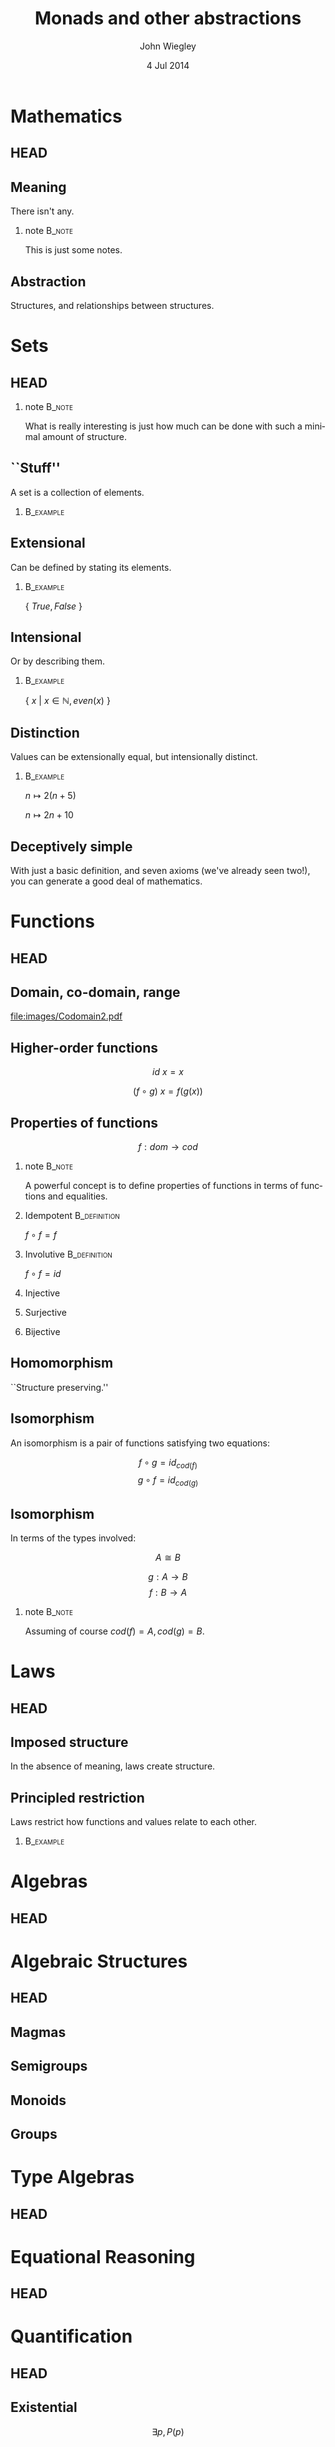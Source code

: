 #+TITLE:  Monads and other abstractions
#+AUTHOR: John Wiegley
#+EMAIL:  johnw@newartisans.com
#+DATE:   4 Jul 2014

#+DESCRIPTION: Applying mathematical abstractions to functional programming
#+KEYWORDS: math monad haskell functional programming
#+LANGUAGE: en

\setbeamertemplate{footline}{}
\setbeamerfont{block body}{size=\small}
\setbeamercolor{bgcolor}{fg=white,bg=blue}

* Mathematics
** HEAD
:PROPERTIES:
:BEAMER_opt: plain
:BEAMER_env: frame
:END:
\head{Mathematics}
** Meaning
There isn't any.
*** note                                                                                 :B_note:
:PROPERTIES:
:BEAMER_env: note
:END:
This is just some notes.
** Abstraction
Structures, and relationships between structures.
* Sets
** HEAD
:PROPERTIES:
:BEAMER_opt: plain
:BEAMER_env: frame
:END:
\head{Sets}
*** note                                                                                 :B_note:
:PROPERTIES:
:BEAMER_env: note
:END:
What is really interesting is just how much can be done with such a minimal
amount of structure.
** ``Stuff''
A set is a collection of elements.
*** \vspace*{-3.5ex}                                                                  :B_example:
:PROPERTIES:
:BEAMER_act: <2->
:BEAMER_env: example
:END:
#+BEGIN_LaTeX
\begin{lstlisting}[language=Haskell]
type Set a = a -> Bool
\end{lstlisting}
#+END_LaTeX
** Extensional
Can be defined by stating its elements.
*** \vspace*{-3.5ex}                                                                  :B_example:
:PROPERTIES:
:BEAMER_env: example
:END:
\( \{ \ True, False\ \} \)
** Intensional
Or by describing them.
*** \vspace*{-3.5ex}                                                                  :B_example:
:PROPERTIES:
:BEAMER_env: example
:END:
\( \{ \ x \ |\  x \in \mathbb{N}, even(x)\ \} \)
** Distinction
Values can be extensionally equal, but intensionally distinct.
*** \vspace*{-3.5ex}                                                                  :B_example:
:PROPERTIES:
:BEAMER_env: example
:END:
\( n \mapsto 2 (n + 5) \)

\( n \mapsto 2 n + 10 \)
** Deceptively simple
With just a basic definition, and seven axioms (we've already seen two!), you
can generate a good deal of mathematics.
* Functions
** HEAD
:PROPERTIES:
:BEAMER_opt: plain
:BEAMER_env: fram.
:END:
\head{Functions}
** Domain, co-domain, range
[[file:images/Codomain2.pdf]]
** Higher-order functions
\[ id\ x = x \]

\[ (f ∘ g)\ x = f (g(x)) \]
** Properties of functions
\[ f : dom → cod \]
*** note                                                                                 :B_note:
:PROPERTIES:
:BEAMER_env: note
:END:
A powerful concept is to define properties of functions in terms of functions
and equalities.
*** Idempotent                                                                     :B_definition:
:PROPERTIES:
:BEAMER_act: <2->
:BEAMER_env: definition
:END:
\( f ∘ f = f \)
*** Involutive                                                                     :B_definition:
:PROPERTIES:
:BEAMER_act: <3->
:BEAMER_env: definition
:END:
\( f ∘ f = id \)
*** Injective
*** Surjective
*** Bijective
** Homomorphism
``Structure preserving.''
** Isomorphism
An isomorphism is a pair of functions satisfying two equations:

\[ f ∘ g = id_{cod(f)} \]
\[ g ∘ f = id_{cod(g)} \]
** Isomorphism
In terms of the types involved:

\[ A ≅ B \]

\[ g : A → B \]
\[ f : B → A \]
*** note                                                                                 :B_note:
:PROPERTIES:
:BEAMER_env: note
:END:
Assuming of course \( cod(f) = A, cod(g) = B \).
* Laws
** HEAD
:PROPERTIES:
:BEAMER_opt: plain
:BEAMER_env: frame
:END:
\head{Laws}
** Imposed structure
In the absence of meaning, laws create structure.
** Principled restriction
Laws restrict how functions and values relate to each other.
*** \vspace*{-3.5ex}                                                                  :B_example:
:PROPERTIES:
:BEAMER_act: <2->
:BEAMER_env: example
:END:
#+BEGIN_LaTeX
\begin{lstlisting}[language=Haskell]
class Monoid a where
    mempty  :: a
    mappend :: a -> a -> a
\end{lstlisting}
#+END_LaTeX
* Algebras
** HEAD
:PROPERTIES:
:BEAMER_opt: plain
:BEAMER_env: frame
:END:
\head{Algebras}
* Algebraic Structures
** HEAD
:PROPERTIES:
:BEAMER_opt: plain
:BEAMER_env: frame
:END:
\head{Algebraic Structures}
** Magmas
** Semigroups
** Monoids
** Groups
* Type Algebras
** HEAD
:PROPERTIES:
:BEAMER_opt: plain
:BEAMER_env: frame
:END:
\head{Type Algebras}
* Equational Reasoning
** HEAD
:PROPERTIES:
:BEAMER_opt: plain
:BEAMER_env: frame
:END:
\head{Equational Reasoning}
* Quantification
** HEAD
:PROPERTIES:
:BEAMER_opt: plain
:BEAMER_env: frame
:END:
\head{Quantification}
** Existential
\[ \exists p, P(p) \]
** Universal
\[ \forall p, P(p) \]
** Universal
*** True?                                                                          :B_alertblock:
:PROPERTIES:
:BEAMER_env: alertblock
:END:
\forall x, \exists y \rightarrow x = y
** Universal
*** True?                                                                          :B_alertblock:
:PROPERTIES:
:BEAMER_env: alertblock
:END:
\forall x, \exists y \rightarrow x \neq y
* Parametricity
** HEAD
:PROPERTIES:
:BEAMER_opt: plain
:BEAMER_env: frame
:END:
\head{Parametricity}
* Curry-Howard Isomorphism
** HEAD
:PROPERTIES:
:BEAMER_opt: plain
:BEAMER_env: frame
:END:
\head{Curry-Howard Isomorphism}
* Free objects
** HEAD
:PROPERTIES:
:BEAMER_opt: plain
:BEAMER_env: frame
:END:
\head{Free objects}
* Category Theory
** HEAD
:PROPERTIES:
:BEAMER_opt: plain
:BEAMER_env: frame
:END:
\head{Category Theory}
* Functors
** HEAD
:PROPERTIES:
:BEAMER_opt: plain
:BEAMER_env: frame
:END:
\head{Functors}
** Deceptively simple
** Not containers!
A *Functor* sometimes maps to:
- a container
- a computation
- a type-in-context
\dots{}but a *Functor* /per se/ is none of these.
** Categorical model
[[file:images/Functors1.pdf]]
** String diagram
[[file:images/Functors2.pdf]]
** Unit mapping
[[file:images/Functors3.pdf]]
* Applicatives
** HEAD
:PROPERTIES:
:BEAMER_opt: plain
:BEAMER_env: frame
:END:
\head{Applicatives}
* Monads
** HEAD
:PROPERTIES:
:BEAMER_opt: plain
:BEAMER_env: frame
:END:
\head{Monads}
* Free Monads
** HEAD
:PROPERTIES:
:BEAMER_opt: plain
:BEAMER_env: frame
:END:
\head{Free Monads}
* Colophon

#+STARTUP: beamer
#+STARTUP: content fninline hidestars

#+LaTeX_CLASS: beamer
#+LaTeX_CLASS_OPTIONS: [utf8x,notes,17pt]

#+BEAMER_THEME: [height=16mm] Rochester
#+BEAMER_COLOR: seahorse

#+OPTIONS:   H:2 toc:nil

#+BEAMER_HEADER: \setbeamertemplate{navigation symbols}{}
#+BEAMER_HEADER: \usepackage{courier}
#+BEAMER_HEADER: \usepackage{helvet}
#+BEAMER_HEADER: \usepackage{listings}
#+BEAMER_HEADER: \usepackage{pdfcomment}

#+BEAMER_HEADER: \SetUnicodeOption{mathletters}
#+BEAMER_HEADER: \DeclareUnicodeCharacter{952}{\theta}

#+BEAMER_HEADER: \lstset{
#+BEAMER_HEADER:     keywordstyle=\color{blue}
#+BEAMER_HEADER:   , basicstyle=\ttfamily\small
#+BEAMER_HEADER:   , commentstyle={}
#+BEAMER_HEADER:   , columns=fullflexible
#+BEAMER_HEADER:   , showstringspaces=false
#+BEAMER_HEADER:   , keepspaces=true=
#+BEAMER_HEADER:   , breaklines=true
#+BEAMER_HEADER:   }

#+BEAMER_HEADER: \newcommand{\head}[1]{\begin{center}
#+BEAMER_HEADER: \vspace{13mm}\hspace{-1mm}\Huge{{#1}}
#+BEAMER_HEADER: \end{center}}

#+BEAMER_HEADER: \renewcommand{\note}[1]{\marginnote{\pdfcomment[icon=note]{#1}}}

#+SELECT_TAGS: export
#+EXCLUDE_TAGS: noexport

#+COLUMNS: %20ITEM %13BEAMER_env(Env) %6BEAMER_envargs(Args) %4BEAMER_col(Col) %7BEAMER_extra(Extra)
